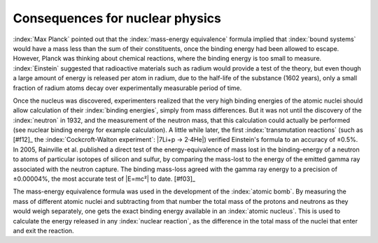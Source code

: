 ================================
Consequences for nuclear physics
================================

:index:`Max Planck` pointed out that the :index:`mass-energy equivalence` formula implied that :index:`bound systems` would have a mass less than the sum of their constituents, once the binding energy had been allowed to escape. However, Planck was thinking about chemical reactions, where the binding energy is too small to measure. :index:`Einstein` suggested that radioactive materials such as radium would provide a test of the theory, but even though a large amount of energy is released per atom in radium, due to the half-life of the substance (1602 years), only a small fraction of radium atoms decay over experimentally measurable period of time.

Once the nucleus was discovered, experimenters realized that the very high binding energies of the atomic nuclei should allow calculation of their :index:`binding energies`, simply from mass differences. But it was not until the discovery of the :index:`neutron` in 1932, and the measurement of the neutron mass, that this calculation could actually be performed (see nuclear binding energy for example calculation). A little while later, the first :index:`transmutation reactions` (such as [#f12]_ the :index:`Cockcroft-Walton experiment`: |7Li+p → 2·4He|) verified Einstein's formula to an accuracy of ±0.5%. In 2005, Rainville et al. published a direct test of the energy-equivalence of mass lost in the binding-energy of a neutron to atoms of particular isotopes of silicon and sulfur, by comparing the mass-lost to the energy of the emitted gamma ray associated with the neutron capture. The binding mass-loss agreed with the gamma ray energy to a precision of ±0.00004%, the most accurate test of |E=mc²| to date. [#f03]_

The mass-energy equivalence formula was used in the development of the :index:`atomic bomb`. By measuring the mass of different atomic nuclei and subtracting from that number the total mass of the protons and neutrons as they would weigh separately, one gets the exact binding energy available in an :index:`atomic nucleus`. This is used to calculate the energy released in any :index:`nuclear reaction`, as the difference in the total mass of the nuclei that enter and exit the reaction.